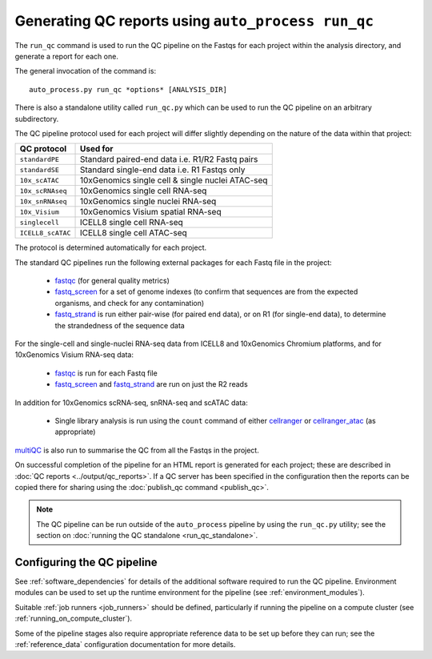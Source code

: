 Generating QC reports using ``auto_process run_qc``
===================================================

The ``run_qc`` command is used to run the QC pipeline on the
Fastqs for each project within the analysis directory, and
generate a report for each one.

The general invocation of the command is:

::

   auto_process.py run_qc *options* [ANALYSIS_DIR]

There is also a standalone utility called ``run_qc.py`` which
can be used to run the QC pipeline on an arbitrary subdirectory.

The QC pipeline protocol used for each project will differ slightly
depending on the nature of the data within that project:

================= ==========================
QC protocol       Used for
================= ==========================
``standardPE``    Standard paired-end data i.e. R1/R2 Fastq pairs
``standardSE``    Standard single-end data i.e. R1 Fastqs only
``10x_scATAC``    10xGenomics single cell & single nuclei ATAC-seq
``10x_scRNAseq``  10xGenomics single cell RNA-seq
``10x_snRNAseq``  10xGenomics single nuclei RNA-seq
``10x_Visium``    10xGenomics Visium spatial RNA-seq
``singlecell``    ICELL8 single cell RNA-seq
``ICELL8_scATAC`` ICELL8 single cell ATAC-seq
================= ==========================

The protocol is determined automatically for each project.

The standard QC pipelines run the following external packages for
each Fastq file in the project:

 * `fastqc`_ (for general quality metrics)
 * `fastq_screen`_ for a set of genome indexes (to confirm that
   sequences are from the expected organisms, and check for any
   contamination)
 * `fastq_strand`_ is run either pair-wise (for paired end data),
   or on R1 (for single-end data), to determine the strandedness
   of the sequence data

For the single-cell and single-nuclei RNA-seq data from ICELL8 and
10xGenomics Chromium platforms, and for 10xGenomics Visium RNA-seq
data:

 * `fastqc`_ is run for each Fastq file
 * `fastq_screen`_ and `fastq_strand`_ are run on just the R2
   reads

.. _fastqc:  http://www.bioinformatics.babraham.ac.uk/projects/fastqc/
.. _fastq_screen: http://www.bioinformatics.babraham.ac.uk/projects/fastq_screen/
.. _fastq_strand: https://genomics-bcftbx.readthedocs.io/en/latest/reference/qc_pipeline.html#fastq-strand

In addition for 10xGenomics scRNA-seq, snRNA-seq and scATAC data:

 * Single library analysis is run using the ``count`` command of
   either `cellranger`_ or `cellranger_atac`_ (as appropriate)

.. _cellranger: https://support.10xgenomics.com/single-cell-gene-expression/software/pipelines/latest/what-is-cell-ranger
.. _cellranger_atac: https://support.10xgenomics.com/single-cell-atac/software/pipelines/latest/what-is-cell-ranger-atac

`multiQC`_ is also run to summarise the QC from all the Fastqs in the
project.

On successful completion of the pipeline for an HTML report is
generated for each project; these are described in
:doc:`QC reports <../output/qc_reports>`. If a QC server has been
specified in the configuration then the reports can be copied
there for sharing using the :doc:`publish_qc command <publish_qc>`.

.. note::

   The QC pipeline can be run outside of the ``auto_process``
   pipeline by using the ``run_qc.py`` utility; see the
   section on :doc:`running the QC standalone <run_qc_standalone>`.

.. _multiqc: http://multiqc.info/

---------------------------
Configuring the QC pipeline
---------------------------

See :ref:`software_dependencies` for details of the additional
software required to run the QC pipeline. Environment modules can be
used to set up the runtime environment for the pipeline (see
:ref:`environment_modules`).

Suitable :ref:`job runners <job_runners>` should be defined,
particularly if running the pipeline on a compute cluster (see
:ref:`running_on_compute_cluster`).

Some of the pipeline stages also require appropriate reference
data to be set up before they can run; see the :ref:`reference_data`
configuration documentation for more details.
